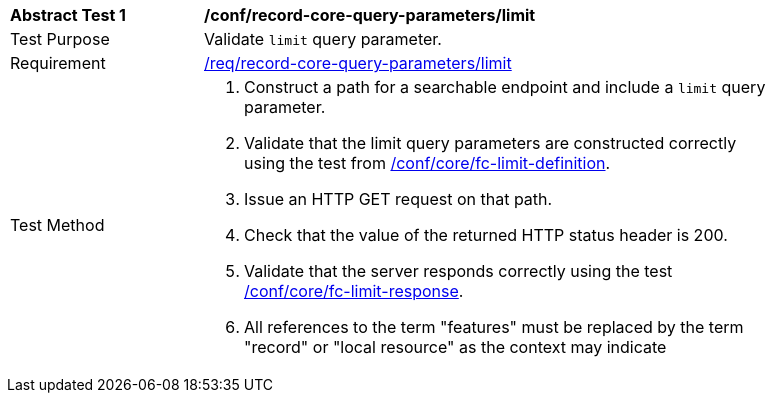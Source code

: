 [[ats_record-core-query-parameters_limit]]
[width="90%",cols="2,6a"]
|===
^|*Abstract Test {counter:ats-id}* |*/conf/record-core-query-parameters/limit*
^|Test Purpose |Validate `limit` query parameter.
^|Requirement |<<req_record-core-query-parameters_limit,/req/record-core-query-parameters/limit>>
^|Test Method |. Construct a path for a searchable endpoint and include a `limit` query parameter.
. Validate that the limit query parameters are constructed correctly using the test from https://docs.ogc.org/is/17-069r4/17-069r4.html#ats_core_fc-limit-definition[/conf/core/fc-limit-definition].
. Issue an HTTP GET request on that path.
. Check that the value of the returned HTTP status header is +200+.
. Validate that the server responds correctly using the test https://docs.ogc.org/is/17-069r4/17-069r4.html#ats_core_fc-limit-response[/conf/core/fc-limit-response].
. All references to the term "features" must be replaced by the term "record" or "local resource" as the context may indicate
|===
